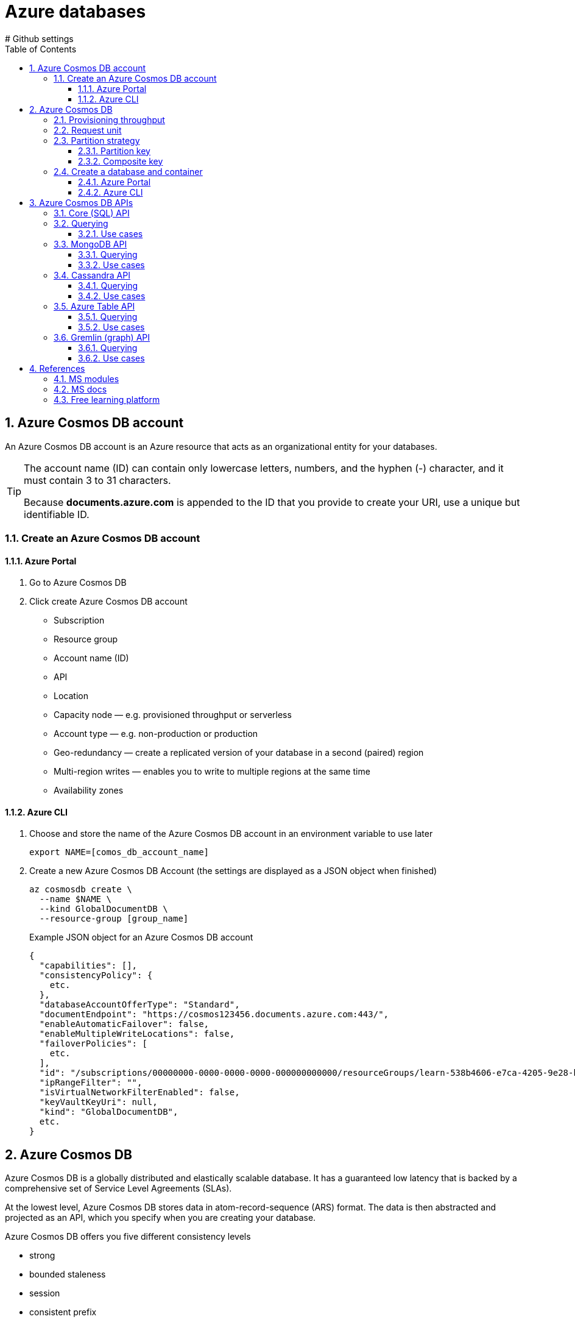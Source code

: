 = Azure databases
:icons: font
:source-highlighter: rouge
:toc:
:toclevels: 4
:sectnums:
:sectnumlevels: 4
# Github settings
ifdef::env-github[]
:note-caption: :pushpin:
:tip-caption: :bulb:
:warning-caption: :warning:
:caution-caption: :fire:
:important-caption: :exclamation:
endif::[]

== Azure Cosmos DB account
An Azure Cosmos DB account is an Azure resource that acts as an organizational entity for your databases.

[TIP]
====
The account name (ID) can contain only lowercase letters, numbers, and the hyphen (-) character, and it must contain 3 to 31 characters.

Because **documents.azure.com** is appended to the ID that you provide to create your URI, use a unique but identifiable ID.
====

=== Create an Azure Cosmos DB account
==== Azure Portal
. Go to Azure Cosmos DB
. Click create Azure Cosmos DB account
    * Subscription
    * Resource group
    * Account name (ID)
    * API
    * Location
    * Capacity node — e.g. provisioned throughput or serverless
    * Account type — e.g. non-production or production
    * Geo-redundancy — create a replicated version of your database in a second (paired) region
    * Multi-region writes — enables you to write to multiple regions at the same time
    * Availability zones

==== Azure CLI
.  Choose and store the name of the Azure Cosmos DB account in an environment variable to use later
+
[source, bash]
----
export NAME=[comos_db_account_name]
----

. Create a new Azure Cosmos DB Account (the settings are displayed as a JSON object when finished)
+
[source, bash]
----
az cosmosdb create \
  --name $NAME \
  --kind GlobalDocumentDB \
  --resource-group [group_name]
----
+
.Example JSON object for an Azure Cosmos DB account
[source, json, numbered]
----
{
  "capabilities": [],
  "consistencyPolicy": {
    etc.
  },
  "databaseAccountOfferType": "Standard",
  "documentEndpoint": "https://cosmos123456.documents.azure.com:443/",
  "enableAutomaticFailover": false,
  "enableMultipleWriteLocations": false,
  "failoverPolicies": [
    etc.
  ],
  "id": "/subscriptions/00000000-0000-0000-0000-000000000000/resourceGroups/learn-538b4606-e7ca-4205-9e28-bdcdbce38302/providers/Microsoft.DocumentDB/databaseAccounts/cosmos123456",
  "ipRangeFilter": "",
  "isVirtualNetworkFilterEnabled": false,
  "keyVaultKeyUri": null,
  "kind": "GlobalDocumentDB",
  etc.
}
----

== Azure Cosmos DB
Azure Cosmos DB is a globally distributed and elastically scalable database. It has a guaranteed low latency that is backed by a comprehensive set of Service Level Agreements (SLAs).

At the lowest level, Azure Cosmos DB stores data in atom-record-sequence (ARS) format. The data is then abstracted and projected as an API, which you specify when you are creating your database.

.Azure Cosmos DB offers you five different consistency levels
    * strong
    * bounded staleness
    * session
    * consistent prefix
    * eventual

All of the above is supported by a multi-model Azure Cosmos DB's approach, which provides you with the ability to use document, key-value, wide-column, or graph-based data.

=== Provisioning throughput
Adequate throughput is important to ensure you can handle the volume of transactions for your business needs.

In Azure Cosmos DB, you provision throughput for your containers to run writes, reads, updates, and deletes. You can provision throughput for an entire database and have it shared among containers within the database.

Throughput is reserved only for that container and it's evenly distributed among its physical partitions.

To scale throughput strategically, you need to estimate your throughput needs by estimating the number of operations you'll have to support at different times. If your requests consume all of the provisioned throughput, Azure Cosmos DB will rate-limit your requests. Operations will have to wait and retry, likely causing higher latency.

NOTE: If you attempt to use throughput higher than the one provisioned, your request will be rate-limited. When a request is rate-limited, the request has to be retried again after a specified interval.

=== Request unit
Azure Cosmos DB measures throughput using something called a request unit (RU). Request unit usage is measured per second, so the unit of measure is request units per second (RU/s). You must reserve the number of RU/s you want Azure Cosmos DB to provision in advance, so it can handle the load you've estimated, and you can scale your RU/s up or down at any time to meet current demand.

A single request unit, one RU, is equal to the approximate cost of performing a single GET request on a 1-KB document using a document's ID. Performing a GET by using a document's ID is an efficient means for retrieving a document, and thus the cost is small. Creating, replacing, or deleting the same item requires additional processing by the service, and therefore requires more request units.

.The number of request units consumed for an operation changes depending on
    * the document size,
    * the number of properties in the document,
    * the operation being performed,
    * consistency,
    * indexing policy, etc.

Multiply the number of consumed RUs of each operation by the estimated number of times each operation (write, read, update, and delete) will be executed per second. If you run several different queries on your data, you should understand how many RUs each query will consume. By summing the number of consumed RUs for each operation, you will be able to accurately estimate how many RUs to provision.

You provision the number of RUs on a per-second basis and you can change the value at any time in increments or decrements of 100 RUs. You're billed on an hourly basis.

.Request Unit considerations
****
[horizontal]
Item size:: As the size of an item increases, the number of RUs consumed to read or write the item also increases.

Item indexing:: By default, each item is automatically indexed. Fewer RUs are consumed if you choose not to index some of your items in a container.

Item property count:: Assuming the default indexing is on all properties, the number of RUs consumed to write an item increases as the item property count increases.

Indexed properties:: An index policy on each container determines which properties are indexed by default. To reduce the RU consumption for write operations, limit the number of indexed properties.

Data consistency:: The strong and bounded staleness consistency levels consume approximately two times more RUs on read operations when compared to that of other relaxed consistency levels.

Query patterns:: The complexity of a query affects how many RUs are consumed for an operation. Factors that affect the cost of query operations include:

    * The number of query results
    * The number of predicates
    * The nature of the predicates
    * The number of user-defined functions
    * The size of the source data
    * The size of the result set
    * Projections

Script usage:: As with queries, stored procedures and triggers consume RUs based on the complexity of their operations. As you develop your application, inspect the request charge header to better understand how much RU capacity each operation consumes.
****

NOTE: Azure Cosmos DB guarantees that the same query on the same data always costs the same number of RUs on repeated executions.

IMPORTANT: When you create an account, you can provision a **minimum of 400 RU/s**, or a **maximum of 250,000 RU/s** in the portal.

=== Partition strategy
A partitioning strategy enables you to add more partitions to your database when need them. This scaling strategy is called **scale** out or **horizontal scaling**.

A partition key defines the partition strategy.

==== Partition key
A partition key (e.g. `userID` or `productID`) is the value by which Azure organizes your data into logical divisions.

It's set when you create a container and can't be changed. Selecting the right partition key is an important decision to make early in your development process.

It should aim to evenly distribute operations across the database to avoid hot partitions. A hot partition is a single partition that receives many more requests than the others, which can create a throughput bottleneck.

The amount of required RU's and storage determines the number of required physical partitions for the container, which are completely managed by Azure Cosmos DB. When additional physical partitions are needed, Cosmos DB automatically creates them by splitting existing ones. There is no downtime or performance impact for the application.

TIP: The storage space for the data associated with each **partition key can't exceed 20 GB**, which is the **size of one physical partition** in Azure Cosmos DB.

.Best practices
****
* The more values your partition key has, the more scalability you have.
* To determine the best partition key for a read-heavy workload, review the top three to five queries you plan on using. The value most frequently included in the WHERE clause is a good candidate for the partition key.
* For write-heavy workloads, you'll need to understand the transactional needs of your workload, because the partition key is the scope of multi-document transactions.
****

==== Composite key
If your record is going to be **larger than 20 GB**, think about using a composite key instead so that each record is smaller. An example of a composite key would be `userID-date`, which would look like **CustomerName-08072018**. This composite key approach would enable you to create a new partition for each day a user visited the site.

=== Create a database and container
==== Azure Portal
. Go to Azure Cosmos DB
. Select an Azure Cosmos DB account
. Click Data Explorer
. Click New Container and specify the following settings
    * Database ID (e.g. Products)
    * Throughput (e.g. 1000 RU/s)
    * Container ID (e.g. Books)
    * Partition key (e.g. productId)
    * Default for remaining options
. Create the new database and container (collection) by confirming with OK

==== Azure CLI
. Create a new database in the account (the settings are displayed as a JSON object when finished)
+
[source, bash]
----
az cosmosdb sql database create \
  --account-name $NAME \
  --name "[database_name]" \
  --resource-group [group_name]
----
+
.Example JSON object for a database
[source, json, numbered]
----
{
  "id": "/subscriptions/…/cosmos123456/sqlDatabases/Products",

  "location": null,
  "name": "Products",
  "resource": {
    etc.
  },
  "resourceGroup": "learn-538b4606-e7ca-4205-9e28-bdcdbce38302",
  "tags": null,
  "type": "Microsoft.DocumentDB/databaseAccounts/sqlDatabases"
}
----

. Create a collection (container) with the specified partition key and throughput values
+
[source, bash]
----
az cosmosdb sql container create \
  --account-name $NAME \
  --database-name "[database_name]" \
  --name "[collection_name]" \
  # example location is Germany West Central
  --location "Germany West Central"
  --partition-key-path "/[path]" \
  # example throughput is 1000
  --throughput 1000 \
  --resource-group [group_name]
----
+
.Example JSON object for a collection
[source, json, numbered]
----
{
  "id": "/subscriptions/…/cosmos123456/sqlDatabases/Products/containers/Clothing",
  "location": null,
  "name": "Clothing",
  "resource": {
    etc.
  },
  "resourceGroup": "learn-538b4606-e7ca-4205-9e28-bdcdbce38302",
  "tags": null,
  "type": "Microsoft.DocumentDB/databaseAccounts/sqlDatabases/containers"
}
----

== Azure Cosmos DB APIs
Azure Cosmos DB provides five APIs::
    . SQL (relational database)
    . Gremlin (graph database)
    . MongoDB (document database)
    . Azure Table (currently requires a separate account)
    . Cassandra (currently requires a separate account)

.Decision process
    * existing database -> use current API to reduce migration tasks
    * emerging / changing schema -> use document database, e.g. Core (SQL)
    * relationships between items -> use graph databases to store metadata
    * key-value pairs -> Core (SQL) API offers better querying with improved indexing than Table API

.Decision criteria matrix
|===
| | Core (SQL) | MongoDB | Cassandra | Azure Table | Gremlin

| New projects being created from scratch | yes | | | |
| Existing MongoDB, Cassandra, Azure Table, or Gremlin data | | yes | yes | yes | yes
| Analysis of the relationships between data | | | | | yes
| All other scenarios | yes  | | | |
|===

=== Core (SQL) API
Core (SQL) is the default API for Azure Cosmos DB, which provides you with a view of your data that **resembles a traditional NoSQL document store**. You can query the hierarchical JSON documents with a SQL-like language. Core (SQL) uses JavaScript's type system, expression evaluation, and function invocation.

=== Querying
.Core (SQL) provides several familiar SQL statements and clauses
    * SELECT
    * FROM
    * WHERE
    * BETWEEN
    * COUNT
    * SUM
    * MIN
    * MAX
    * ORDER BY

.Example query
[source, sql]
----
SELECT c.productName FROM Items c
----

==== Use cases
Recommended for e-commerce, product catalogs, etc.

.Decision criteria
    * searchable
    * filter and sort data based on different categories (SQL queries)
    * region supported languages
    * semi*structured data / schemaless data store
    * flexible and scalable schema (unknown data)
    * quickly add new categories
    * low downtime

=== MongoDB API
Azure Cosmos DB's API for MongoDB supports the MongoDB wire protocol. his API allows existing MongoDB client SDKs, drivers, and tools to interact with the data, as if they are running against an actual MongoDB database.

The data is stored in document format, which is the same as using Core (SQL). Azure Cosmos DB's API for MongoDB is currently compatible with 3.2 version of the MongoDB wire protocol.

==== Querying
.Example query
[source, javascript]
----
db.Items.find({},{productName:1,_id:0})
----

==== Use cases
Recommended for historical order data

.Decision criteria
    * data in different formats
    * semi-structured data
    * low downtime regarding data migration (import and reuse MongoDB database)
    * reuse existing code such as MongoDB queries (`mongodump` and `mongorestore`)

=== Cassandra API
Azure Cosmos DB's support for the Cassandra API makes it possible to query data by using the Cassandra Query Language (CQL), and your data will appear to be a partitioned row store.

Cosmos DB's Cassandra API currently supports version 4 of the CQL wire protocol.

==== Querying
.Azure Cosmos DB provides several familiar CQL statements and clauses
    * CREATE KEYSPACE
    * CREATE TABLE
    * ALTER TABLE
    * USE
    * INSERT
    * SELECT
    * UPDATE
    * BATCH (Only unlogged commands are supported)
    * DELETE

.Example query
[source, sql]
----
-- create table that stores JSON info
CREATE TABLE Catalog.Items(id text, productName text, description text, supplier text, quantity int, unitCost float, retailPrice float, categories map<text,text>, primary key (id));

-- retrieve product name
SELECT id, productName FROM catalog.items
----

==== Use cases
Recommended for web analytics, chat features

.Decision criteria
    * experience with Cassandra Query Language (CQL)
    * app based on Cassandra
    * fixed schema
    * reuse existing code with minimal changes

=== Azure Table API
Azure Cosmos DB's Azure Table API provides support for applications that are written for Azure Table Storage that need premium capabilities like global distribution, high availability, scalable throughput. The original Table API only allows for indexing on the Partition and Row keys; there are no secondary indexes. Storing table data in Cosmos DB automatically indexes all the properties, and requires no index management.

Table Storage is charged on the size of data rather than how often it is accessed.

==== Querying
Querying is accomplished by using OData and LINQ queries in code, and the original REST API for GET operations.

.Example query
[source, sql]
----
SELECT i.productName FROM Items i
----

==== Use cases
Recommended for storing IoT data

.Decision criteria
    * seldom update of data
    * key-value pairs
    * migrating a legacy Azure Table Storage database

=== Gremlin (graph) API
Choosing Gremlin as the API provides a graph-based view over the data. A graph-based view on the database means data is either a vertex (which is an individual item in the database), or an edge (which is a relationship between items in the database).

You typically use a traversal language to query a graph database, and Azure Cosmos DB supports Apache Tinkerpop's Gremlin language.

This kind of graph might be useful when you are creating a product recommendation application.

==== Querying
For example queries see https://docs.microsoft.com/en-us/learn/modules/choose-api-for-cosmos-db/2-identify-the-technology-options[Identify the technology options].

==== Use cases
Recommended for product recommendations, tracking services

.Decision criteria
    * rank products
    * assign weight values to the relationships between products
    * store relationship counter as metadata

== References
=== MS modules
- https://docs.microsoft.com/en-us/learn/modules/create-cosmos-db-for-scale/[Create an Azure Cosmos DB database built to scale]
- https://docs.microsoft.com/en-us/learn/modules/choose-api-for-cosmos-db/[Choose the appropriate API for Azure Cosmos DB]
=== MS docs

=== MS docs

=== Free learning platform
- https://portal.azure.com/learn.docs.microsoft.com[Azure Portal sandbox (time limit]



